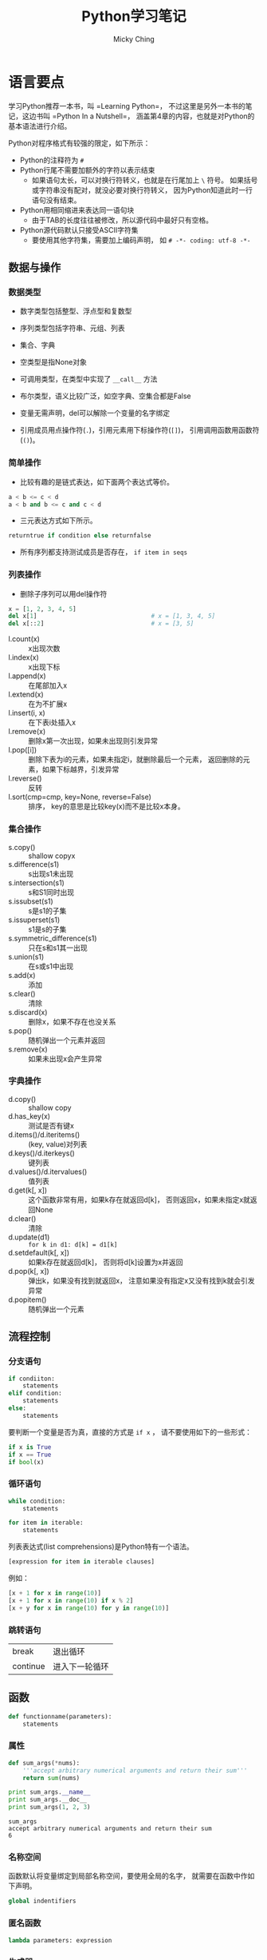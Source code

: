 #+TITLE: Python学习笔记
#+AUTHOR: Micky Ching
#+OPTIONS: H:4 ^:nil
#+LATEX_CLASS: latex-doc
#+PAGE_TAGS: python

* 语言要点
#+HTML: <!--abstract-begin-->

学习Python推荐一本书，叫 =Learning Python=，
不过这里是另外一本书的笔记，这边书叫 =Python In a Nutshell=，
涵盖第4章的内容，也就是对Python的基本语法进行介绍。
#+HTML: <!--abstract-end-->

Python对程序格式有较强的限定，如下所示：
- Python的注释符为 =#=
- Python行尾不需要加额外的字符以表示结束
  - 如果语句太长，可以对换行符转义，也就是在行尾加上 =\= 符号。
    如果括号或字符串没有配对，就没必要对换行符转义，
    因为Python知道此时一行语句没有结束。
- Python用相同缩进来表达同一语句块
  - 由于TAB的长度往往被修改，所以源代码中最好只有空格。
- Python源代码默认只接受ASCII字符集
  - 要使用其他字符集，需要加上编码声明，
    如 =# -*- coding: utf-8 -*-=

** 数据与操作
*** 数据类型
- 数字类型包括整型、浮点型和复数型
- 序列类型包括字符串、元组、列表
- 集合、字典
- 空类型是指None对象
- 可调用类型，在类型中实现了 =__call__= 方法
- 布尔类型，语义比较广泛，如空字典、空集合都是False

- 变量无需声明，del可以解除一个变量的名字绑定
- 引用成员用点操作符(=.=)，引用元素用下标操作符(=[]=)，
  引用调用函数用函数符(=()=)。

*** 简单操作
- 比较有趣的是链式表达，如下面两个表达式等价。
#+BEGIN_SRC python
a < b <= c < d
a < b and b <= c and c < d
#+END_SRC
- 三元表达方式如下所示。
#+BEGIN_SRC python
returntrue if condition else returnfalse
#+END_SRC
- 所有序列都支持测试成员是否存在， =if item in seqs=

*** 列表操作
- 删除子序列可以用del操作符
#+BEGIN_SRC python
x = [1, 2, 3, 4, 5]
del x[1]                                # x = [1, 3, 4, 5]
del x[::2]                              # x = [3, 5]
#+END_SRC

- l.count(x) :: x出现次数
- l.index(x) :: x出现下标
- l.append(x) :: 在尾部加入x
- l.extend(x) :: 在为不扩展x
- l.insert(i, x) :: 在下表i处插入x
- l.remove(x) :: 删除x第一次出现，如果未出现则引发异常
- l.pop([i]) :: 删除下表为i的元素，如果未指定i，就删除最后一个元素，
     返回删除的元素，如果下标越界，引发异常
- l.reverse() :: 反转
- l.sort(cmp=cmp, key=None, reverse=False) :: 排序，
     key的意思是比较key(x)而不是比较x本身。
*** 集合操作
- s.copy() :: shallow copyx
- s.difference(s1) :: s出现s1未出现
- s.intersection(s1) :: s和S1同时出现
- s.issubset(s1) :: s是s1的子集
- s.issuperset(s1) :: s1是s的子集
- s.symmetric_difference(s1) :: 只在s和s1其一出现
- s.union(s1) :: 在s或s1中出现
- s.add(x) :: 添加
- s.clear() :: 清除
- s.discard(x) :: 删除x，如果不存在也没关系
- s.pop() :: 随机弹出一个元素并返回
- s.remove(x) :: 如果未出现x会产生异常
*** 字典操作
- d.copy() :: shallow copy
- d.has_key(x) :: 测试是否有键x
- d.items()/d.iteritems() :: (key, value)对列表
- d.keys()/d.iterkeys() :: 键列表
- d.values()/d.itervalues() :: 值列表
- d.get(k[, x]) :: 这个函数非常有用，如果k存在就返回d[k]，
     否则返回x，如果未指定x就返回None
- d.clear() :: 清除
- d.update(d1) :: =for k in d1: d[k] = d1[k]=
- d.setdefault(k[, x]) :: 如果k存在就返回d[k]，
     否则将d[k]设置为x并返回
- d.pop(k[, x]) :: 弹出k，如果没有找到就返回x，
     注意如果没有指定x又没有找到k就会引发异常
- d.popitem() :: 随机弹出一个元素

** 流程控制
*** 分支语句
#+BEGIN_SRC python
if condiiton:
    statements
elif condition:
    statements
else:
    statements
#+END_SRC

要判断一个变量是否为真，直接的方式是 =if x= ，
请不要使用如下的一些形式：
#+BEGIN_SRC python
if x is True
if x == True
if bool(x)
#+END_SRC

*** 循环语句
#+BEGIN_SRC python
while condition:
    statements
#+END_SRC

#+BEGIN_SRC python
for item in iterable:
    statements
#+END_SRC

列表表达式(list comprehensions)是Python特有一个语法。
#+BEGIN_SRC python
[expression for item in iterable clauses]
#+END_SRC

例如：
#+BEGIN_SRC python
[x + 1 for x in range(10)]
[x + 1 for x in range(10) if x % 2]
[x + y for x in range(10) for y in range(10)]
#+END_SRC
*** 跳转语句
| break    | 退出循环       |
| continue | 进入下一轮循环 |

** 函数
#+BEGIN_SRC python
def functionname(parameters):
    statements
#+END_SRC
*** 属性
#+BEGIN_SRC python :results output :exports both
def sum_args(*nums):
    '''accept arbitrary numerical arguments and return their sum'''
    return sum(nums)

print sum_args.__name__
print sum_args.__doc__
print sum_args(1, 2, 3)
#+END_SRC

#+RESULTS:
: sum_args
: accept arbitrary numerical arguments and return their sum
: 6

*** 名称空间
函数默认将变量绑定到局部名称空间，要使用全局的名字，
就需要在函数中作如下声明。
#+BEGIN_SRC python
global indentifiers
#+END_SRC

*** 匿名函数
#+BEGIN_SRC python
lambda parameters: expression
#+END_SRC

*** 生成器
#+BEGIN_SRC python
yield expression
#+END_SRC

#+BEGIN_SRC python :results output :exports both
def updown(n):
    for x in range(n):
        yield x
    for x in range(n - 1, -1, -1):
        yield x
for i in updown(10):
    print i,
#+END_SRC

#+RESULTS:
: 0 1 2 3 4 5 6 7 8 9 9 8 7 6 5 4 3 2 1 0

** 类与继承
*** 基本概念
Python2支持经典模型和新风格，Python3只支持新风格，
所以最好是只使用单根继承。
类型存储静态字段和方法，实例只存储数据字段，也称为attribute。
访问对象成员时，按照如下顺序查找：
=instance.__dict__=、=class.__dict__=、=baseclass.__dict__=

注意不要和名字查找混淆，名字查找采用 =LEGB= 顺序在不同的作用域查找：
- locals :: 函数内部名字空间，形参和局部变量
- enclosing :: 嵌套函数的外部函数
- globals :: 函数所在模块名字空间
- __builtins__ :: 内置模块名称空间

私有字段以双下划线开头，会被重命名，一般建议单下划线，提示即可。

property由getter、setter、deleter几个方法构成，看示例代码。
#+BEGIN_SRC python :exports both :results output
class Example(object):
    @property
    def name(self): return self.__name

    @name.setter
    def name(self, val): self.__name = val

    @name.deleter
    def name(self): del self.__name

e = Example()
e.name = "example"
print e.__dict__, e.name
del e.name
#+END_SRC
property的访问优先级高于同名字段，在翻译上attribute和property都叫属性，
但是attribute是更通用的概念，包括字段或property，
而property是提供了getter/setter的特殊attribute，所以名字查找也是先找特殊的。
*** 类的方法
要实现类的方法，需要添加装饰器修饰：
#+BEGIN_SRC python :exports both :results output
class Example(obejct):
    @staticmethod
    def static_print(os):
        print os
#+END_SRC

特殊方法：
- __new__ :: 创建对象实例
- __init__ :: 初始化对象状态
- __del__ :: 对象回收前调用

Python提供了两个函数来判定类型关系：
- issubclass(a, base) :: 判断a是否是base的继承
- isinstance(a, class) :: 判断a是否是class的实例

多重继承MRO(method resolution order)：从下到上，从左到右。
#+BEGIN_SRC python :exports both :results output
class A(object):
    def print_a(self):
        print "a:a"
class B(object):
    def print_a(self):
        print "b:a"
    def print_b(self):
        print "b:b"

class C(A, B):
    def print_c(self):
        base = super(C, self)
        base.print_a()
        base.print_b()
C().print_c()
#+END_SRC

#+RESULTS:
: a:a
: b:b

Python也支持抽象类，只需要添加修饰即可，
派生类必须实现所有抽象函数/属性才能实例化：
#+BEGIN_SRC python
from abc import ABCMeta, abstractmethod, abstractproperty
class AbsExample(object):
    __metaclass__ = ABCMeta
    @abstractmethod
    def print_id(self):
        pass

    name = abstractproperty()

class Example(AbsExample):
    def print_id(self):
        print "id"
    name = property(lambda s: s._name,
                    lambda s, v: setattr(s, "_name", v))

e = Example()
#+END_SRC

Python还有一个特性叫开放类，可以在运行期增加/删除对象成员。
#+BEGIN_SRC python :exports both :results output
def print_id(self):
    print self.id

def print_class_id(cls):
    print "class: ", cls

def print_static():
    print "static"

class User(object):
    def __init__(self):
        self.id = "self id"

User.print_id = print_id
User.print_class_id = classmethod(print_class_id)
User.print_static = staticmethod(print_static)
u = User()
u.print_id()
User.print_class_id()
User.print_static()
#+END_SRC

#+RESULTS:
: self id
: class:  <class '__main__.User'>
: static

修改字段要用指定函数：
- setattr(obj, "name", value) :: =u.name = value=
- hasattr(obj, "name") :: =obj.__dict__["name"]=
- getattr(obj, "name", None) :: 如果未找到返回None
- delattr(obj, "name") :: =del obj.__dict__["name"]=

索引操作符 =[]= 页可以重载，
自定义 =__setitem__=、=__getitem__= 和 =__delitem__= 即可。
函数对象/仿函数通过定义 =__call__= 来重载。

- __getattr__ :: 访问不存在的成员
- __setattr__ :: 对成员赋值
- __delattr__ :: 删除成员
- __getattribute__ :: 访问任何存在或不存在的成员，包括 =__dict__=
在定义这些函数的时候，在里面不能调用 =setattr=、=getattr= 等函数，
会造成死循环，因此只能直接访问 =__dict__=。
而 =__getattribute__= 更狠，会拦截 =__dict__=，
所以它唯一能调用的就是基类的 =__getattribute__=。

* 语法陷阱
** 兼容性问题
兼容性问题主要是指Python2和Python3的兼容性。
*** 输入和输出

在python2中print是一个表达式，在python3中print是一个函数，
也就是说python2程序员写的print代码在python3下都不能运行。

在python2中的input函数会计算用户的输入，要防止计算就必须用raw_input，
而python3中将raw_input删除了，而input的含义等同于python2中的raw_input。

这些更改看上去更美好了，但是总感觉那么忧伤。

*** dict.items
在python2中字典有两个迭代函数。
- items(...) ::
     D.items() -> list of D's (key, value) pairs, as 2-tuples
- iteritems(...) ::
     D.iteritems() -> an iterator over the (key, value) items of D
很显然python2的程序员为了空间效率都会去调用 =iteritems()=，
但奇葩的python3将其删除了，只保留了items()，含义如下：
- items(...) ::
     D.items() -> a set-like object providing a view on D's items

** 奇怪的语法
*** 单元素元组
要定义单个元素的元组，必须加上一个逗号，否则就成了单个整数。
#+BEGIN_SRC sh
a = (41,)
#+END_SRC

这种丑陋的写法其实无可厚非，毕竟你为什么要创建单个元素的元组呢。
*** 循环分支
下面语句的else表示完整遍历了循环，无论怎样，看上去很怪。
从形式上看，没有执行循环去访问else更加合理。
#+BEGIN_SRC python :exports both :results output
while 0:
    pass
else:
    print "over all"
#+END_SRC

#+RESULTS:
: over all

** 特殊函数
*** 慎用 =__del__=
文章 [[http://www.708luo.com/posts/2015/04/python-del-method/][慎用python的__del__方法]] 比较详细分析了这个缺陷。
=__del__= 相当于C语言中的析构函数，但是问题是它不一定被调用。
也就是说如果你实现了 =__del__= 方法就不能出现循环引用，
否则垃圾回收器将因为不知道释放顺序而放弃释放。
下面是一个示例。

#+BEGIN_SRC python :exports both :results output
class A(object):
    def __init__(self, parent):
        print "A init"
        self.parent = parent

    def __del__(self):
        print "A del"

class B(object):
    def __init__(self):
        print "B init"
        self.child = A(self)

    def __del__(self):
        print "B del"

b = B()
#+END_SRC

#+RESULTS:
: B init
: A init

就凭这一点，程序员应该不要去实现 =__del__= 函数，
当然这个问题应该归罪于Python本身，既然有这么严重的问题，
就不应该给用户提供接口。

* 常用模块
** subprocess
subprocess模块位于Python标准库的[[https://docs.python.org/2/library/ipc.html][Interprocess Communication and Networking]]部分，
subprocess模块非常强大，可以创建新的进程，连接到其他管道，获取返回值等，
官方希望用这个模块替代 os.system、os.spawn*、os.popen*、popen2.*和commands.*
等模块/函数。至于为什么要使用这个模块可以参考[[https://www.python.org/dev/peps/pep-0324/][PEP 324]]的说明。
要替换以前的函数也不难，比方os.system()可以用subporcess.call()来替代。

*** Popen类
subprocess中定义了一个Popen类，如下所示。
#+BEGIN_SRC python
class Popen(args, bufsize=0, executable=None,
            stdin=None, stdout=None, stderr=None,
            preexec_fn=None, close_fds=False, shell=False,
            cwd=None, env=None, universal_newlines=False,
            startupinfo=None, creationflags=0):
#+END_SRC
- args :: 字符串或程序参数序列，当指定shell=True时，因为所有参数都是传递给shell，
     所以实际上并不需要写成序列形式，可以所有参数直接写到一个字符串中。
- bufsize :: 默认不缓冲，如果指定为负数，就使用系统默认缓冲大小。
- stdin :: 可以指定为PIPE、文件描述符、文件对象和None。
- close_fds :: 执行子进程时将关闭所有文件描述符，标准输入输出例外。
- cwd :: 指定当前目录。
- env :: 为子进程定义环境变量。


Popen类中常用方法如下：
- poll() :: 检查进程是否结束，返回返回值
- wait() :: 等待进程结束，返回返回值
- communicate(input=None) :: 返回一个元组，(stdout, stderr)

Popen类中常用变量如下
- stdin :: 如果参数设置为PIPE，该属性就是一个文件对象
- pid :: 进程号
- returncode :: 返回值

*** subprocess
常用方法：
#+BEGIN_SRC python
subprocess.call(args, *, stdin=None, stdout=None, stderr=None, shell=False)
subprocess.check_call(args, *, stdin=None, stdout=None, stderr=None,
                      shell=False)
subprocess.check_output(args, *, stdin=None, stderr=None, shell=False,
                        universal_newlines=False)
#+END_SRC
注意，最好不要将stdout/stderr设置为PIPE，要设置的话请使用Popen类，
因为将stdout/stderr设置为PIPE有死锁的风险。
- check_call :: 正常返回0，当子进程返回值不为0的时候产生CalledProcessError。
- check_output :: 返回输出字符串，当子进程返回值不为0时产生CalledProcessError。

常用变量：
#+BEGIN_SRC python
subprocess.PIPE
subprocess.STDOUT
exception subprocess.CalledProcessError
#+END_SRC

*** 替代方法
推荐参考[[https://docs.python.org/2/library/subprocess.html#replacing-older-functions-with-the-subprocess-module][17.1.4. Replacing Older Functions with the subprocess Module]]这部分内容。

#+BEGIN_SRC python
# ls -l
output = Popen(["ls", "-l"], stdout=PIPE).communicate()[0]

# dmesg | grep hda
p1 = Popen(["dmesg"], stdout=PIPE)
p2 = Popen(["grep", "hda"], stdin=p1.stdout, stdout=PIPE)
output = p2.communicate()[0]
#+END_SRC

#+BEGIN_SRC python
# ls -l
p = Popen("ls -l", shell=True)
stat = os.waitpid(p.pid, 0)
#+END_SRC
更好的写法是这样的。
#+BEGIN_SRC python
try:
    retcode = call("ls -l", shell=True)
    if retcode < 0:
        print >>sys.stderr, "Child was terminated by signal", -retcode
    else:
        print >>sys.stderr, "Child returned", retcode
except OSError, e:
    print >>sys.stderr, "Execution failed:", e
#+END_SRC

* 单元测试
首先要理解测试用例的概念。
- 自动运行，不需要人工输入
- 自动确定结果，不用人为判断结果的正确性
- 独立运行，每个用例可以单独运行

#+BEGIN_SRC python
import unittest

class KnownValues(unittest.TestCase):
    """to_roman should give known result with known input"""
    known_values = ((1, 'I'),
                    (2, 'II'),
                    ...,
                    (3999, 'MMMCMXCIX'))
    def test_to_roman_known_values(self):
        for integer, numeral in self.known_values:
            result = roman1.to_roman(integer)
            self.assertEqual(numeral, result)


if __name__ == '__main__':
    unittest.main()
#+END_SRC
- assertEqual :: 当发现错误时，会抛出异常，并且测试不通过。
- unittest.main() :: 对每一个测试用例，unittest模块都会打印其文档字符串。

除了要测试正常用例，还需要输入非正常用例，让其能够在预料的情况下工作。
错误用例的写法如下所示，当然也可以将用例都写入到一个class，
这里分开主要是便于分类。
#+BEGIN_SRC python
class ToRomanBadInput(unittest.TestCase):
    def test_too_large(self):
        '''to_roman should fail with large input'''
        self.assertRaises(roman2.OutOfRangeError, roman2.to_roman, 4000)
#+END_SRC

接下来可以看看基本代码。
#+BEGIN_SRC python
class OutOfRangeError(ValueError):
    pass

class NotIntegerError(ValueError):
    pass

def to_roman(n):
    '''convert integer to Roman numeral'''
    if not isinstance(n, int):
        raise NotIntegerError('non-integers can not be converted')
    if not (0 < n < 4000):
        raise OutOfRangeError('number out of range (must be less than 4000)')

    result = ''
    for numeral, integer in roman_numeral_map:
        while n >= integer:
            result += numeral
            n -= integer
    return result
#+END_SRC

当然在ToRomanBadInput类中，还可以添加很多测试，比如值过小，负数，类型错误等等。

如果我们写好了to_roman()函数，要测试from_roman()就非常容易了。
利用如下恒等式可以快速编写测试用例。
#+BEGIN_SRC python
n = from_roman(to_roman(n))
#+END_SRC

编写from_roman()是很困难的，因为识别非法字符串就很很困难。
- 字符可相加也可能相减：I->1、II->2、III->3、VI->6、VII->7、VIII->8、IX->9等等
- IXCM可以连续重复最多三次
- VL不能连续重复
#+BEGIN_SRC python
roman_numeral_pattern = re.compile('''
^                # beginning of string
M{0,3}           # thousands - 0 to 3 Ms
(CM|CD|D?C{0,3}) # hundreds - 900 (CM), 400 (CD), 0-300 (0 to 3 Cs),
                 # or 500-800 (D, followed by 0 to 3 Cs)
(XC|XL|L?X{0,3}) # tens - 90 (XC), 40 (XL), 0-30 (0 to 3 Xs),
                 # or 50-80 (L, followed by 0 to 3 Xs)
(IX|IV|V?I{0,3}) # ones - 9 (IX), 4 (IV), 0-3 (0 to 3 Is),
                 # or 5-8 (V, followed by 0 to 3 Is)
$                # end of string
''', re.VERBOSE)

def from_roman(s):
    """convert Roman numeral to integer"""
    if not roman_numeral_pattern.search(s):
        raise InvalidRomanNumeralError('Invalid Roman numeral: {0}'.format(s))
    result = 0
    index = 0
    for numeral, integer in roman_numeral_map:
        while s[index:index+len(numeral)] == numeral:
            result += integer
            index += len(numeral)
    return result
#+END_SRC

* 参考资料
- [[http://www.diveintopython3.net/][Dive Into Python 3]]
- [[http://pycoders-weekly-chinese.readthedocs.org/en/latest/index.html][PyCoder’s Weekly 中文翻译]]
- [[https://docs.python.org/2/library/subprocess.html][17.1. subprocess — Subprocess management]]
- [[https://docs.python.org/3/library/argparse.html][Python3: 16.4. argparse — Parser for command-line options, arguments and sub-commands]]
- [[https://docs.python.org/2/howto/argparse.html][Python2: Argparse Tutorial]]
- [[http://pymotw.com/2/argparse/][Python2: argparse – Command line option and argument parsing]]
- [[http://youngsterxyf.github.io/2013/03/30/argparse/][Python2: argparse – Command line option and argument parsing（中文）]]
